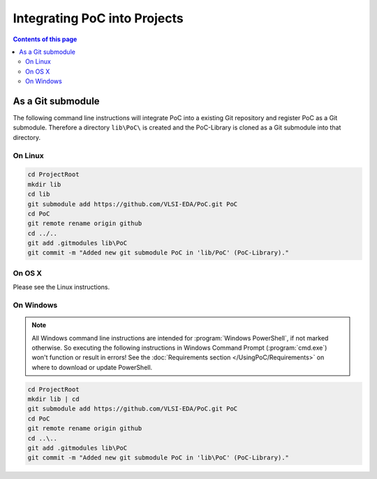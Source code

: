 
Integrating PoC into Projects
#############################

.. contents:: Contents of this page
   :local:
   :depth: 2


As a Git submodule
******************

The following command line instructions will integrate PoC into a existing Git
repository and register PoC as a Git submodule. Therefore a directory ``lib\PoC\``
is created and the PoC-Library is cloned as a Git submodule into that directory.


On Linux
========

.. code-block:: Bash

   cd ProjectRoot
   mkdir lib
   cd lib
   git submodule add https://github.com/VLSI-EDA/PoC.git PoC
   cd PoC
   git remote rename origin github
   cd ../..
   git add .gitmodules lib\PoC
   git commit -m "Added new git submodule PoC in 'lib/PoC' (PoC-Library)."

On OS X
========

Please see the Linux instructions.


On Windows
==========

.. NOTE::

   All Windows command line instructions are intended for :program:`Windows PowerShell`,
   if not marked otherwise. So executing the following instructions in Windows
   Command Prompt (:program:`cmd.exe`) won't function or result in errors! See
   the :doc:`Requirements section </UsingPoC/Requirements>` on where to
   download or update PowerShell.

.. code-block:: powershell

   cd ProjectRoot
   mkdir lib | cd
   git submodule add https://github.com/VLSI-EDA/PoC.git PoC
   cd PoC
   git remote rename origin github
   cd ..\..
   git add .gitmodules lib\PoC
   git commit -m "Added new git submodule PoC in 'lib\PoC' (PoC-Library)."

.. seealso::
   :doc:`Configuring PoC on a Local System </UsingPoC/PoCConfiguration>`

   :doc:`Create PoC's VHDL Configuration Files </UsingPoC/VHDLConfiguration>`




.. #
   ## 3. Creating PoC's my_config and my_project Files

   The PoC-Library needs two VHDL files for it's configuration. These files are used
   to determine the most suitable implementation depending on the provided platform
   information.

    1. The **my_config** file can easily be created from a template file provided by
       PoC in `<PoCRoot>\src\common\my_config.vhdl.template`.

       The file should to be copyed into a projects source directory and rename into
       `my_config.vhdl`. This file should be included into version control systems
       and shared with other systems. my_config.vhdl defines two global constants,
       which need to be adjusted:

       ```VHDL
       constant MY_BOARD   : string   := "CHANGE THIS"; -- e.g. Custom, ML505, KC705, Atlys
       constant MY_DEVICE  : string   := "CHANGE THIS"; -- e.g. None, XC5VLX50T-1FF1136, EP2SGX90FF1508C3
       ```


   Source file: `common/my_config.vhdl.template <https://github.com/VLSI-EDA/PoC/blob/master/src/common/my_config.vhdl.template>`_


       The easiest way is to define a board name and set `MY_DEVICE` to `None`. So
       the device name is infered from the board information stored in `<PoCRoot>\src\common\board.vhdl`.
       If the requested board is not known to PoC or it's custom made, then set
       `MY_BOARD` to `Custom` and `MY_DEVICE` to the full FPGA device string.

       ##### Example 1: A "Stratix II GX Audio Video Development Kit" board:

       ```VHDL
       constant MY_BOARD  : string	:= "S2GXAV";  -- Stratix II GX Audio Video Development Kit
       constant MY_DEVICE : string	:= "None";    -- infer from MY_BOARD
       ```

       ##### Example 2: A custom made Spartan-6 LX45 board:

       ```VHDL
       constant MY_BOARD  : string	:= "Custom";
       constant MY_DEVICE : string	:= "XC6SLX45-3CSG324";
       ```

    2. The **my_project** file can also be created from a template provided by PoC
       in `<PoCRoot>\src\common\my_project.vhdl.template`.

       The file should to be copyed into a projects source directory and rename into
       `my_project.vhdl`. This file **must not** be included into version control
       systems - it's private to a host computer. my_project.vhdl defines two global
       constants, which need to be adjusted:

       ```VHDL
       constant MY_PROJECT_DIR       : string  := "CHANGE THIS";   -- e.g. "d:/vhdl/myproject/", "/home/me/projects/myproject/"
   	constant MY_OPERATING_SYSTEM  : string  := "CHANGE THIS";   -- e.g. "WINDOWS", "LINUX"
       ```

       ##### Example 1: A Windows System:

       ```VHDL
       constant MY_PROJECT_DIR       : string  := "D:/git/GitHub/PoC/";
   	constant MY_OPERATING_SYSTEM  : string  := "WINDOWS";
       ```

       ##### Example 2: A Debian System:

       ```VHDL
       constant MY_PROJECT_DIR       : string  := "/home/lehmann/git/GitHub/PoC/";
   	constant MY_OPERATING_SYSTEM  : string  := "LINUX";
       ```

   ## 4. Compiling shipped Xilinx IP cores to Netlists

   The PoC-Library are shipped with some pre-configured IP cores from Xilinx. These
   IP cores are shipped as \*.xco files and need to be compiled to netlists (\*.ngc
   files) and there auxillary files (\*.ncf files; \*.vhdl files; ...). This can be
   done by invoking `PoC.py` through one of the provided wrapper scripts:
   poc.[sh|ps1].

   > **Is PoC already configured on the system?** If not, run the following
   > configuration step, to tell PoC which tool chains are installed and where.
   > Follow the instructions on the screen. See the [Configuration](Configuration)
   > wiki page for more details.
   >
   > ```powershell
   > cd <PoCRoot>
   > .\poc.ps1 configure
   > ```

   Compiling needed IP cores from PoC for a KC705 board:

   ##### Linux:

   ```Bash
   cd <ProjectRoot>
   cd lib/PoC
   for i in `seq 1 15`; do
     ./poc.sh coregen PoC.xil.ChipScopeICON_$i --board=KC705
   done
   ```

   ##### Windows (PowerShell):

   ```PowerShell
   cd <ProjectRoot>
   cd lib\PoC
   foreach ($i in 1..15) {
     .\poc.ps1 coregen PoC.xil.ChipScopeICON_$i --board=KC705
   }
   ```


